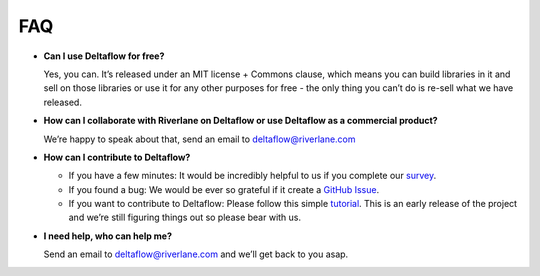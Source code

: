 FAQ
===

* **Can I use Deltaflow for free?**

  Yes, you can.
  It’s released under an MIT license + Commons clause, which means you can
  build libraries in it and sell on those libraries or use it for any other
  purposes for free - the only thing you can’t do is re-sell what we have
  released. 

* **How can I collaborate with Riverlane on Deltaflow or use Deltaflow as
  a commercial product?**

  We’re happy to speak about that, send an email to deltaflow@riverlane.com

* **How can I contribute to Deltaflow?** 

  * If you have a few minutes: It would be incredibly helpful to us if you
    complete our `survey <https://amyflower.typeform.com/to/LnovZGSj>`_.

  * If you found a bug: We would be ever so grateful if it create a
    `GitHub Issue <https://github.com/riverlane/deltaflow-on-artiq/issues>`_.

  * If you want to contribute to Deltaflow: Please follow this simple 
    `tutorial <https://github.com/firstcontributions/first-contributions>`_.
    This is an early release of the project and we’re still figuring things
    out so please bear with us.

* **I need help, who can help me?**

  Send an email to deltaflow@riverlane.com and we’ll get back to you asap. 
